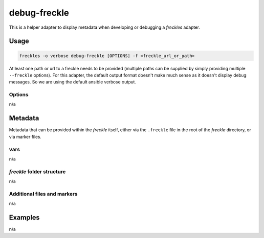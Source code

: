 ==========
debug-freckle
==========

This is a helper adapter to display metadata when developing or debugging a *freckles* adapter.

Usage
-----

.. code-block:: console

   freckles -o verbose debug-freckle [OPTIONS] -f <freckle_url_or_path>

At least one path or url to a freckle needs to be provided (multiple paths can be supplied by simply providing multiple ``--freckle`` options). For this adapter, the default output format doesn't make much sense as it doesn't display debug messages. So we are using the default ansible verbose output.

Options
^^^^^^^

n/a

Metadata
---------

Metadata that can be provided within the *freckle* itself, either via the ``.freckle`` file in the root of the *freckle* directory, or via marker files.


vars
^^^^

n/a

*freckle* folder structure
^^^^^^^^^^^^^^^^^^^^^^^^^^

n/a

Additional files and markers
^^^^^^^^^^^^^^^^^^^^^^^^^^^^

n/a


Examples
--------

n/a
